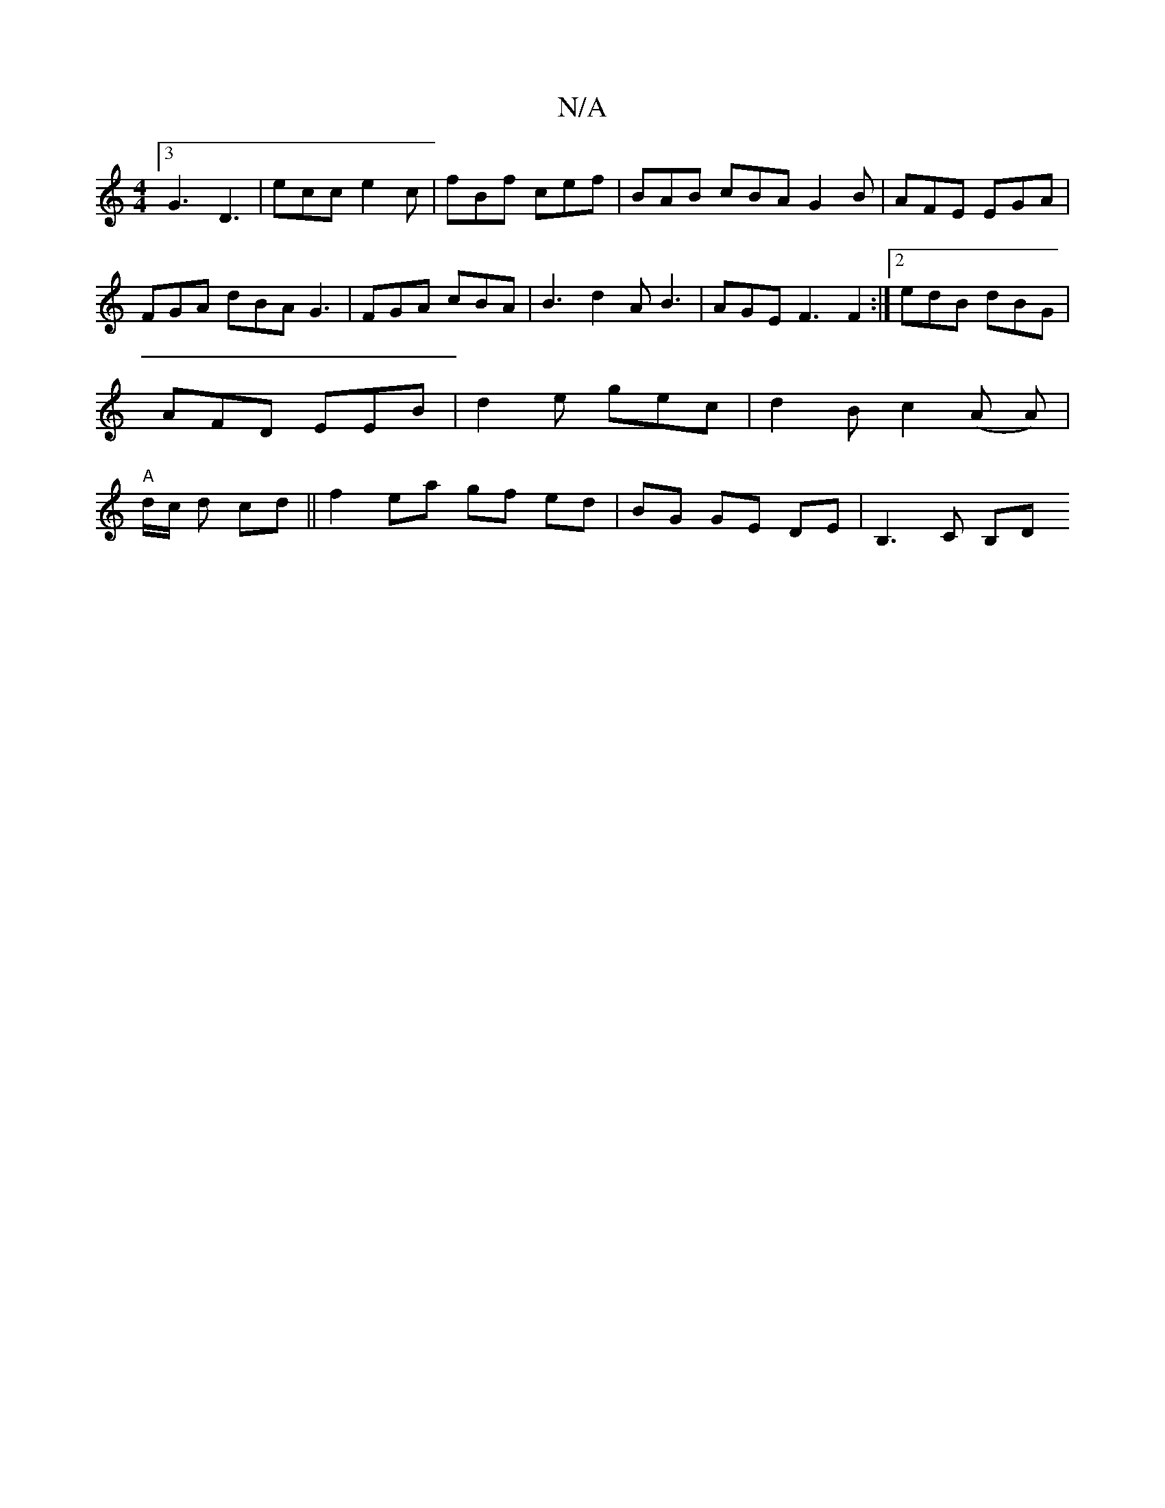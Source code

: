 X:1
T:N/A
M:4/4
R:N/A
K:Cmajor
 [3 G3 D3 | ecc e2c | fBf cef | BAB cBA G2B | AFE EGA | FGA dBA G3 | FGA cBA | B3 d2 A B3 | AGE F3 F2 :|[2 edB dBG | AFD EEB | d2 e gec | d2B c2 (A A) | "A"d/2c/2 d cd ||f2 ea gf ed|BG GE DE|B,3C B,D 